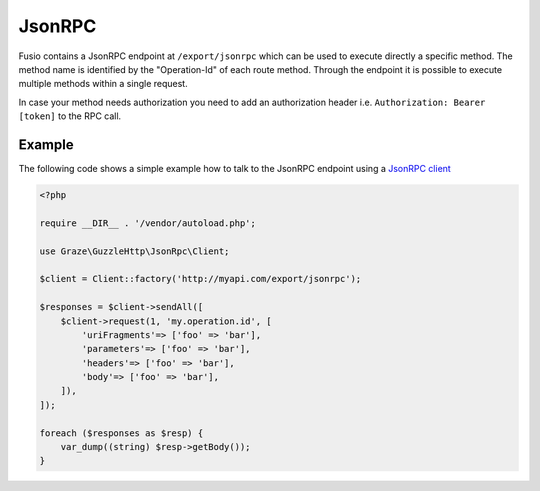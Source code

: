 
JsonRPC
=======

Fusio contains a JsonRPC endpoint at ``/export/jsonrpc`` which can be used to
execute directly a specific method. The method name is identified by the
"Operation-Id" of each route method. Through the endpoint it is possible to
execute multiple methods within a single request.

In case your method needs authorization you need to add an authorization header
i.e. ``Authorization: Bearer [token]`` to the RPC call.

Example
-------

The following code shows a simple example how to talk to the JsonRPC endpoint
using a `JsonRPC client`_

.. code-block:: json

    <?php
    
    require __DIR__ . '/vendor/autoload.php';
    
    use Graze\GuzzleHttp\JsonRpc\Client;
    
    $client = Client::factory('http://myapi.com/export/jsonrpc');

    $responses = $client->sendAll([
        $client->request(1, 'my.operation.id', [
            'uriFragments'=> ['foo' => 'bar'],
            'parameters'=> ['foo' => 'bar'],
            'headers'=> ['foo' => 'bar'],
            'body'=> ['foo' => 'bar'],
        ]),
    ]);
    
    foreach ($responses as $resp) {
        var_dump((string) $resp->getBody());
    }

.. _JsonRPC client: https://github.com/graze/guzzle-jsonrpc
